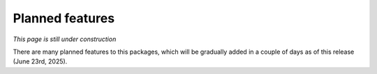 Planned features
================

*This page is still under construction*

There are many planned features to this packages, which will be
gradually added in a couple of days as of this release (June 23rd, 2025). 
